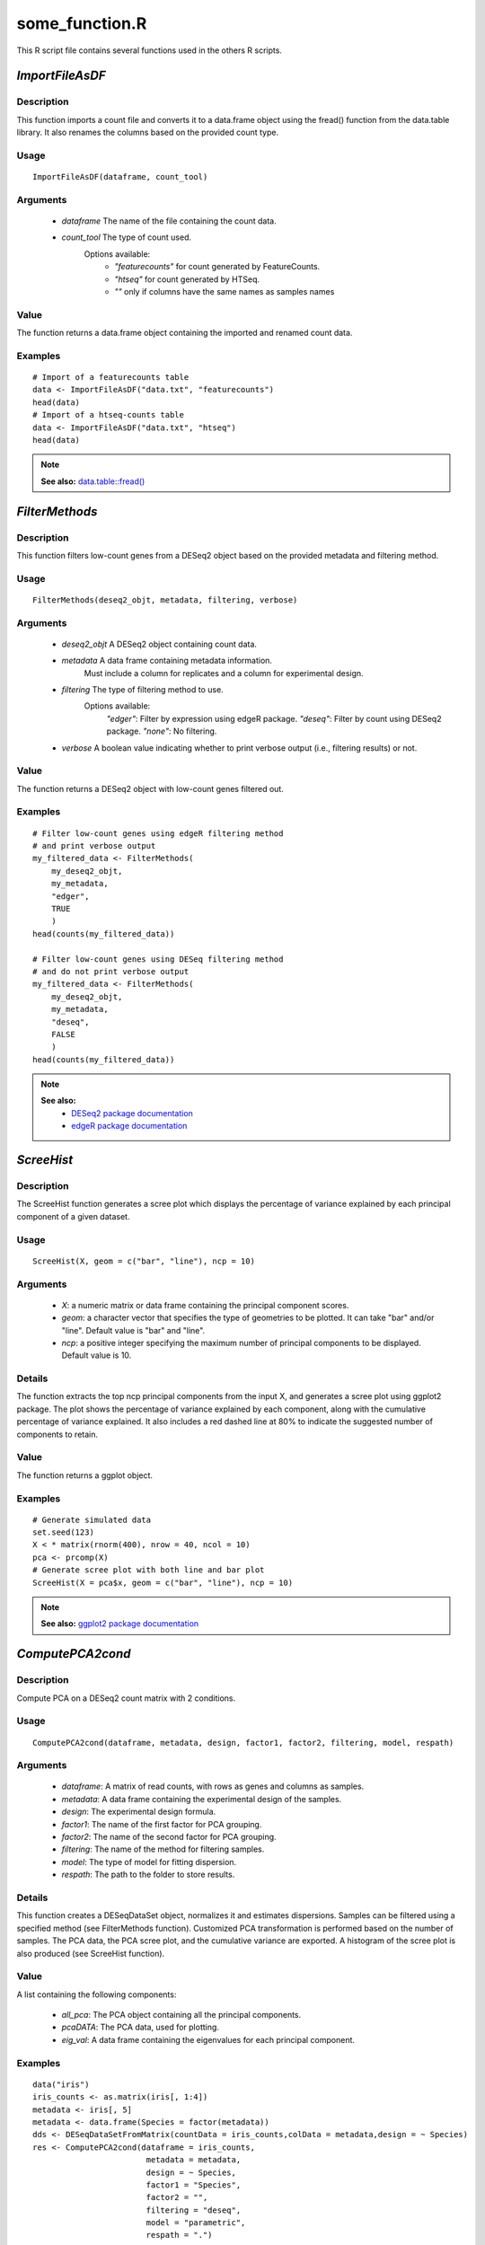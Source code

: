 
..  _some_functions:

some_function.R
===============

This R script file contains several functions used in the others R scripts.


`ImportFileAsDF`
----------------

Description
~~~~~~~~~~~
This function imports a count file and converts it to a data.frame object using the fread() function from the data.table library.
It also renames the columns based on the provided count type.

Usage
~~~~~

::

    ImportFileAsDF(dataframe, count_tool)


Arguments
~~~~~~~~~

    * `dataframe` The name of the file containing the count data.
    * `count_tool` The type of count used.
        Options available:
            * `"featurecounts"` for count generated by FeatureCounts.
            * `"htseq"` for count generated by HTSeq.
            * `""` only if columns have the same names as samples names

Value
~~~~~
The function returns a data.frame object containing the imported and renamed count data.

Examples
~~~~~~~~

::

    # Import of a featurecounts table
    data <- ImportFileAsDF("data.txt", "featurecounts")
    head(data)
    # Import of a htseq-counts table
    data <- ImportFileAsDF("data.txt", "htseq")
    head(data)

.. note:: 
    **See also:**
    `data.table::fread() <https://rdrr.io/github/Rdatatable/data.table/man/fread.html>`__



`FilterMethods`
---------------

Description
~~~~~~~~~~~
This function filters low-count genes from a DESeq2 object based on the provided metadata and filtering method.

Usage
~~~~~

::

    FilterMethods(deseq2_objt, metadata, filtering, verbose)


Arguments
~~~~~~~~~

    * `deseq2_objt` A DESeq2 object containing count data.
    * `metadata` A data frame containing metadata information.
        Must include a column for replicates and a column for experimental design.
    * `filtering` The type of filtering method to use. 
        Options available:
            `"edger"`: Filter by expression using edgeR package.
            `"deseq"`: Filter by count using DESeq2 package.
            `"none"`: No filtering.
    * `verbose` A boolean value indicating whether to print verbose output (i.e., filtering results) or not.

Value
~~~~~
The function returns a DESeq2 object with low-count genes filtered out.

Examples
~~~~~~~~

::

    # Filter low-count genes using edgeR filtering method 
    # and print verbose output
    my_filtered_data <- FilterMethods(
        my_deseq2_objt, 
        my_metadata, 
        "edger", 
        TRUE
        )
    head(counts(my_filtered_data))

    # Filter low-count genes using DESeq filtering method 
    # and do not print verbose output
    my_filtered_data <- FilterMethods(
        my_deseq2_objt, 
        my_metadata, 
        "deseq", 
        FALSE
        )
    head(counts(my_filtered_data))

.. note:: 
    **See also:**
        * `DESeq2 package documentation <http://bioconductor.org/packages/release/bioc/html/DESeq2.html>`__
        * `edgeR package documentation <http://bioconductor.org/packages/release/bioc/html/edgeR.html>`__



`ScreeHist`
-----------

Description
~~~~~~~~~~~
The ScreeHist function generates a scree plot which displays the percentage of variance explained by each principal component of a given dataset.

Usage
~~~~~

::

    ScreeHist(X, geom = c("bar", "line"), ncp = 10)


Arguments
~~~~~~~~~

    * `X`: a numeric matrix or data frame containing the principal component scores.
    * `geom`: a character vector that specifies the type of geometries to be plotted. It can take "bar" and/or "line". Default value is "bar" and "line".
    * `ncp`: a positive integer specifying the maximum number of principal components to be displayed. Default value is 10.


Details
~~~~~~~
The function extracts the top ncp principal components from the input X, and generates a scree plot using ggplot2 package. The plot shows the percentage of variance explained by each component, along with the cumulative percentage of variance explained. It also includes a red dashed line at 80% to indicate the suggested number of components to retain.

Value
~~~~~
The function returns a ggplot object.

Examples
~~~~~~~~

::

    # Generate simulated data
    set.seed(123)
    X < * matrix(rnorm(400), nrow = 40, ncol = 10)
    pca <- prcomp(X)
    # Generate scree plot with both line and bar plot
    ScreeHist(X = pca$x, geom = c("bar", "line"), ncp = 10)

.. note:: 
    **See also:**
    `ggplot2 package documentation <https://www.rdocumentation.org/packages/ggplot2/versions/3.4.2>`__



`ComputePCA2cond`
-----------------


Description
~~~~~~~~~~~
Compute PCA on a DESeq2 count matrix with 2 conditions.

Usage
~~~~~

::

    ComputePCA2cond(dataframe, metadata, design, factor1, factor2, filtering, model, respath)


Arguments
~~~~~~~~~

    * `dataframe`: A matrix of read counts, with rows as genes and columns as samples.
    * `metadata`: A data frame containing the experimental design of the samples.
    * `design`: The experimental design formula.
    * `factor1`: The name of the first factor for PCA grouping.
    * `factor2`: The name of the second factor for PCA grouping.
    * `filtering`: The name of the method for filtering samples.
    * `model`: The type of model for fitting dispersion.
    * `respath`: The path to the folder to store results.

Details
~~~~~~~
This function creates a DESeqDataSet object, normalizes it and estimates dispersions.
Samples can be filtered using a specified method (see FilterMethods function).
Customized PCA transformation is performed based on the number of samples.
The PCA data, the PCA scree plot, and the cumulative variance are exported.
A histogram of the scree plot is also produced (see ScreeHist function).

Value
~~~~~
A list containing the following components:

    * `all_pca`: The PCA object containing all the principal components.
    * `pcaDATA`: The PCA data, used for plotting.
    * `eig_val`: A data frame containing the eigenvalues for each principal component.


Examples
~~~~~~~~

::

    data("iris")
    iris_counts <- as.matrix(iris[, 1:4])
    metadata <- iris[, 5]
    metadata <- data.frame(Species = factor(metadata))
    dds <- DESeqDataSetFromMatrix(countData = iris_counts,colData = metadata,design = ~ Species)
    res <- ComputePCA2cond(dataframe = iris_counts,
                            metadata = metadata,
                            design = ~ Species,
                            factor1 = "Species",
                            factor2 = "",
                            filtering = "deseq",
                            model = "parametric",
                            respath = ".")

.. note:: 
    **See also:**
    `DESeq2 package documentation <http://bioconductor.org/packages/release/bioc/html/DESeq2.html>`__



`PCAplots2cond`
---------------

Description
~~~~~~~~~~~
This function generates a 2D plot of principal component analysis (PCA) with color and shape-coded factors. The plot is saved in PNG and PDF format.

Usage
~~~~~

::

    PCAplots2cond(pcaData, eigvalue, factor1, factor2, respath)


Arguments
~~~~~~~~~

    * `pcaData`: a matrix or data frame containing the PCA data.
    * `eigvalue`: a numeric vector of eigenvalues.
    * `factor1`: a character vector of the factor used for color-coding.
    * `factor2`: a character vector of the factor used for shape-coding.
    * `respath`: a character string indicating the path to save the output plot files.

Details
~~~~~~~
This function creates a 2D plot of principal component analysis (PCA) based on the input data. The plot displays the first two principal components with color and shape-coded factors. The plot is saved in both PNG and PDF format for further use.

Value
~~~~~
The function returns the plot generated as a ggplot2 object.

Examples
~~~~~~~~

::

    library(ggplot2)
    data(iris)
    iris_pca <- prcomp(iris[, 1:4], center = TRUE, scale. = TRUE)
    PCAplots2cond(iris_pca$x,
                iris_pca$sdev^2,
                factor1 = "Species",
                factor2 = "Species",
                respath = "./")

.. note:: 
    **See also:**
    `ggplot2 package documentation <https://www.rdocumentation.org/packages/ggplot2/versions/3.4.2>`__



`ComparisonToTest`
------------------

Description
~~~~~~~~~~~
This function performs differential analysis on the count data using DESeq2 package in R. The function compares two groups (var1 and var2) and identifies differentially expressed genes. The function generates a histogram of p-values and exports the table of complete results with a summary of filtered results based on the adjusted p-value and log fold change.

Usage
~~~~~

::

    ComparisonToTest(cons, test, var1, var2, logF, adj_pval, respath)


Arguments
~~~~~~~~~

    * `cons`: DESeqDataSet object containing the count data.
    * `test`: The condition that will be tested (as a character string).
    * `var1`: First group to be compared (as a character string).
    * `var2`: Second group to be compared (as a character string).
    * `logF`: Absolute value of the log fold change threshold to filter the differentially expressed genes.
    * `adj_pval`: Adjusted p-value threshold to filter the differentially expressed genes.
    * `respath`: A character string specifying the path to store the results.


Details
~~~~~~~

    * This function uses the results function from DESeq2 package to perform differential analysis.
    * A histogram of the p-values is generated and saved as a PNG file.
    * The complete results table is saved as a TSV file.
    * The function also prints the number of upregulated and downregulated genes and the total number of deregulated genes based on the adjusted p-value and log fold change threshold.


Value
~~~~~
The function returns a data.frame with the complete results of differential analysis.

Examples
~~~~~~~~

::

    # load DESeq2 library and example dataset
    library(DESeq2)
    data("DESeqDataSetFromMatrix")
    dds <- DESeqDataSetFromMatrix(countData = counts,colData = colData,design = ~ group)
    # run ComparisonToTest function
    ComparisonToTest(cons = dds,
                    test = "group",
                    var1 = "A",
                    var2 = "B",
                    logF = 2,
                    adj_pval = 0.05,
                    respath = "results/")

.. note:: 
    **See also:**
    `DESeq2 package documentation <http://bioconductor.org/packages/release/bioc/html/DESeq2.html>`__




`callAPI`
---------

Description
~~~~~~~~~~~
The callAPI function is used to perform Gene Ontology enrichment analysis using the gost function from the gprofiler2 R package. The function takes in input several parameters such as gene_list, background_list, organism_name, pval_thr, correction, user_sources, and respath.

Usage
~~~~~

::

    callAPI(
        gene_list,
        background_list,
        organism_name,
        pval_thr,
        correction,
        user_sources,
        respath
    )


Arguments
~~~~~~~~~

    * `gene_list`: A character vector of gene symbols to be used as the query list for the enrichment analysis.
    * `background_list`: A character vector of gene symbols to be used as the background list for the enrichment analysis.
    * `organism_name`: A character string specifying the organism name for the enrichment analysis.
    * `pval_thr`: A numeric value specifying the p-value threshold for the enrichment analysis.
    * `correction`: A character string specifying the multiple testing correction method for the enrichment analysis.
    * `user_sources`: A character vector specifying the data sources to be used for the enrichment analysis.
    * `respath`: A character string specifying the path and filename for the output file.


Details
~~~~~~~
The function uses the gost function to perform Gene Ontology enrichment analysis on the input gene_list using the specified background_list as the
background. The organism_name parameter specifies the organism for the enrichment analysis. The pval_thr parameter specifies the p-value threshold
for significance. The correction parameter specifies the multiple testing correction method to be used. The user_sources parameter specifies the data
sources to be used for the enrichment analysis. The respath parameter specifies the path and filename for the output file.

Value
~~~~~
The function returns the gpro object returned by the gost function.
If the enrichment is null, the function will print a warning message and return "WARNING: enrichment is null."

Examples
~~~~~~~~

::

    gene_list <- c("BRCA1", "BRCA2", "TP53")
    background_list <- c("ALB", "APOE", "EGFR", "ACTB", "GAPDH")
    organism_name <- "hsapiens"
    pval_thr <- 0.05
    correction <- "bonferroni"
    user_sources <- c("GO:BP", "WP", "CORUM")
    respath <- "enrichment_results.tsv"

    enrichment <- callAPI(
        gene_list,
        background_list,
        organism_name,
        pval_thr,
        correction,
        user_sources,
        respath
        )

.. note:: 
    **See also:**
    `gost function documentation <https://www.rdocumentation.org/packages/gprofiler2/versions/0.2.1/topics/gost>`__



Specific theme for dotplot
--------------------------

Theme_dose and default_labeller functions provide from the work of Guangchuang YU Lab.
Origin packages: DOSE & enrichplot due to incomptibilities with other packages in the R conda env, we choose to include only functionnalities required for the analysis.

Credits
~~~~~~~
    * Author:  Guangchuang YU Lab
    * Git: https://github.com/YuLab-SMU


ggplot theme of DOSE
@title `theme_dose`
@param font.size font size
@return ggplot theme
@importFrom ggplot2 theme_bw
@importFrom ggplot2 theme
@importFrom ggplot2 element_text
@importFrom ggplot2 margin
@examples
library(ggplot2)
qplot(1:10) + theme_dose()
@export


`default_labeller`
default labeling function that uses the
internal string wrapping function `yulab.utils::str_wrap`
wraping long string to multiple lines
@title str_wrap
@param string input string
@param width the maximum number of characters before wrapping to a new line
@return update strings with new line character inserted
@export
@author Guangchuang Yu and Erqiang Hu


`dotplot_classic`
-----------------

Description
~~~~~~~~~~~
Creates a dotplot using ggplot2 to display results from an enrichment analysis. The function takes as input an enrichResult dataframe and parameters to customize the plot.

Usage
~~~~~

::

    dotplot_classic(object,
                    x = "term_size",
                    color = "p.adjust",
                    showCategory,
                    size = NULL,
                    font.size,
                    title = "",
                    orderBy = "x",
                    decreasing = TRUE,
                    label_format
                    )


Arguments
~~~~~~~~~

    * `object`: a dataframe containing enrichment results.
    * `x`: A string specifying the column in the enrichResult object to use as the x-axis values. Defaults to "term_size".
    * `color`: A string specifying the column in the enrichResult object to use as the color for the points. Can be one of "pvalue", "p.adjust", or "qvalue". Defaults to "p.adjust".
    * `showCategory`: An integer specifying the number of categories to display in the plot.
    * `size`: A string specifying the column in the enrichResult object to use for the size of the points. Defaults to NULL.
    * `font.size`: An integer specifying the font size to use for the plot. Defaults to 12.
    * `title`: A string specifying the title of the plot. Defaults to an empty string.
    * `orderBy`: A string specifying the column in the enrichResult object to use for ordering the categories. If the parameter is set to an invalid column name, it defaults to "x".
    * `decreasing`: A logical value indicating whether to order the categories in decreasing order. Defaults to TRUE.
    * `label_format`: A string or function to customize the labels for the y-axis
        If a function is passed, it is applied to each label. If a string is passed, it is parsed with dplyr::interp() and then used to create a function to format the labels.
        Defaults to the default labeller function.

Value
~~~~~
The function returns a ggplot object.

Examples
~~~~~~~~

::

    # Load the required package
    library(ReactomePA)
    # Create a sample enrichResult object
    data(geneList)
    data(geneListBackground)
    res <- enrichPathway(gene = geneList,
                        universe = geneListBackground,
                        organism = "hsa",
                        pvalueCutoff = 0.05)

    # Plot the top 5 categories by term size
    dotplot_classic(res, showCategory = 5)

    # Plot the top 5 categories by p-value and use a custom label format
    dotplot_classic(res, showCategory = 5, orderBy = "p.adjust",
                    label_format = function(label) {
                        paste0(substr(label, 1, 20), "...")
                    })

Credits
~~~~~~~
    * Author: Guangchuang YU Lab
    * Reimplemented by: Julie Ripoll
    * Date: 2023-04-19
    * License: CeCILL


`gproGraph`
-----------

Description
~~~~~~~~~~~
`gproGraph` is a function that takes the output of the gost function (gpro) and generates two plots: a bar plot and a dot plot. The bar plot shows the top X number of enriched GO terms, while the dot plot shows the enriched GO terms with their corresponding gene ratios.

Usage
~~~~~

::

    gproGraph(gpro_res, respath_plt1, respath_plt2, term_number)


Arguments
~~~~~~~~~

    * `gpro_res`: A result object generated by the gost function.
    * `respath_plt1`: A character string specifying the file path to save the bar chart.
    * `respath_plt2`: A character string specifying the file path to save the dot plot.
    * `term_number`: An integer specifying the number of categories to display in the plot.

Details
~~~~~~~
The gproGraph function first extracts the top X number of enriched GO terms from the gpro_res output, and then generates a bar plot of these terms using the gostplot function. The bar plot is saved to the file specified by respath_plt1. Next, the gpro_res output is modified to create a data frame suitable for generating the dot plot using the dotplot_internal function. The modified data frame includes the gene ratios for each enriched GO term, as well as the background gene ratios. The dot plot is saved to the file specified by respath_plt2.

Value
~~~~~
The gproGraph function does not return a value. It generates two plots and saves them to the specified files.

Examples
~~~~~~~~

::

    # Load example data
    data(genes)

    # Perform GO enrichment analysis
    gpro_res <- callAPI(gene_list = genes$gene_symbol,
                        background_list = background_list,
                        organism_name = "hsapiens",
                        pval_thr = 0.05,
                        correction = "fdr",
                        user_sources = c("GO:BP", "WP"),
                        respath = "test.txt"
                        )

    # Generate plots
    gproGraph(gpro_res, "barplot.png", "dotplot.png", 12)

